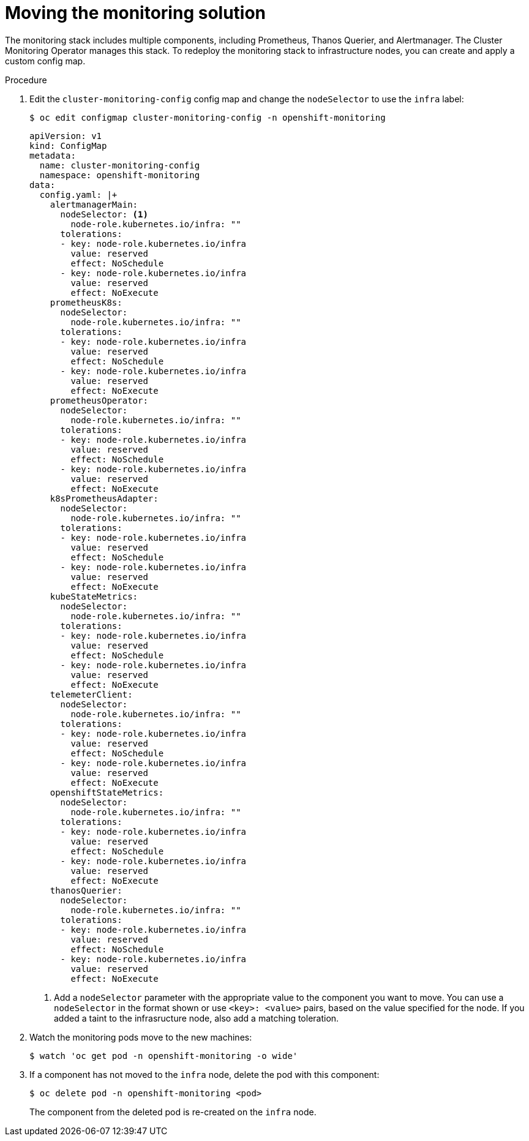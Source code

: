 // Module included in the following assemblies:
//
// * machine_management/creating-infrastructure-machinesets.adoc

:_content-type: PROCEDURE
[id="infrastructure-moving-monitoring_{context}"]
= Moving the monitoring solution

The monitoring stack includes multiple components, including Prometheus, Thanos Querier, and Alertmanager.
The Cluster Monitoring Operator manages this stack. To redeploy the monitoring stack to infrastructure nodes, you can create and apply a custom config map.
 
.Procedure

. Edit the `cluster-monitoring-config` config map and change the `nodeSelector` to use the `infra` label:
+
[source,terminal]
----
$ oc edit configmap cluster-monitoring-config -n openshift-monitoring
----
+
[source,yaml]
----
apiVersion: v1
kind: ConfigMap
metadata:
  name: cluster-monitoring-config
  namespace: openshift-monitoring
data:
  config.yaml: |+
    alertmanagerMain:
      nodeSelector: <1>
        node-role.kubernetes.io/infra: ""
      tolerations:
      - key: node-role.kubernetes.io/infra
        value: reserved
        effect: NoSchedule
      - key: node-role.kubernetes.io/infra
        value: reserved
        effect: NoExecute
    prometheusK8s:
      nodeSelector:
        node-role.kubernetes.io/infra: ""
      tolerations:
      - key: node-role.kubernetes.io/infra
        value: reserved
        effect: NoSchedule
      - key: node-role.kubernetes.io/infra
        value: reserved
        effect: NoExecute
    prometheusOperator:
      nodeSelector:
        node-role.kubernetes.io/infra: ""
      tolerations:
      - key: node-role.kubernetes.io/infra
        value: reserved
        effect: NoSchedule
      - key: node-role.kubernetes.io/infra
        value: reserved
        effect: NoExecute
    k8sPrometheusAdapter:
      nodeSelector:
        node-role.kubernetes.io/infra: ""
      tolerations:
      - key: node-role.kubernetes.io/infra
        value: reserved
        effect: NoSchedule
      - key: node-role.kubernetes.io/infra
        value: reserved
        effect: NoExecute
    kubeStateMetrics:
      nodeSelector:
        node-role.kubernetes.io/infra: ""
      tolerations:
      - key: node-role.kubernetes.io/infra
        value: reserved
        effect: NoSchedule
      - key: node-role.kubernetes.io/infra
        value: reserved
        effect: NoExecute
    telemeterClient:
      nodeSelector:
        node-role.kubernetes.io/infra: ""
      tolerations:
      - key: node-role.kubernetes.io/infra
        value: reserved
        effect: NoSchedule
      - key: node-role.kubernetes.io/infra
        value: reserved
        effect: NoExecute
    openshiftStateMetrics:
      nodeSelector:
        node-role.kubernetes.io/infra: ""
      tolerations:
      - key: node-role.kubernetes.io/infra
        value: reserved
        effect: NoSchedule
      - key: node-role.kubernetes.io/infra
        value: reserved
        effect: NoExecute
    thanosQuerier:
      nodeSelector:
        node-role.kubernetes.io/infra: ""
      tolerations:
      - key: node-role.kubernetes.io/infra
        value: reserved
        effect: NoSchedule
      - key: node-role.kubernetes.io/infra
        value: reserved
        effect: NoExecute
----
<1> Add a `nodeSelector` parameter with the appropriate value to the component you want to move. You can use a `nodeSelector` in the format shown or use `<key>: <value>` pairs, based on the value specified for the node.  If you added a taint to the infrasructure node, also add a matching toleration.

. Watch the monitoring pods move to the new machines:
+
[source,terminal]
----
$ watch 'oc get pod -n openshift-monitoring -o wide'
----

. If a component has not moved to the `infra` node, delete the pod with this component:
+
[source,terminal]
----
$ oc delete pod -n openshift-monitoring <pod>
----
+
The component from the deleted pod is re-created on the `infra` node.
